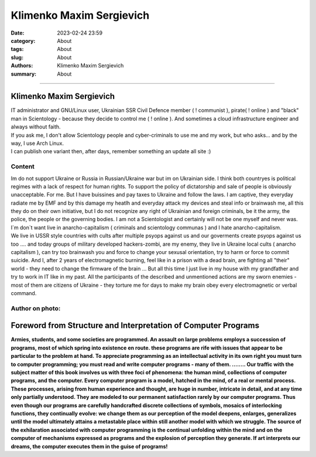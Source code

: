 Klimenko Maxim Sergievich
#########################

:date: 2023-02-24 23:59
:category: About
:tags: About
:slug: About
:authors: Klimenko Maxim Sergievich
:summary: About

#########################

=========================
Klimenko Maxim Sergievich
=========================

| IT administrator and GNU/Linux user, Ukrainian SSR Civil Defence member ( ! communist ), pirate( ! online ) and "black" man in Scientology - because they decide to control me ( ! online ). And sometimes a cloud infrastructure engineer and always without faith.
| If you ask me, I don't allow Scientology people and cyber-criminals to use me and my work, but who asks... and by the way, I use Arch Linux.
| I can publish one variant then, after days, remember something an update all site :)

Content
+++++++

| Im do not support Ukraine or Russia in Russian/Ukraine war but im on Ukrainian side. I think both countryes is political regimes with a lack of respect for human rights. To support the policy of dictatorship and sale of people is obviously unacceptable. For me. But I have buissines and pay taxes to Ukraine and follow the laws. I am captive, they everyday radiate me by EMF and by this damage my heatlh and everyday attack my devices and steal info or brainwash me, all this they do on their own initiative, but I do not recognize any right of Ukrainian and foreign criminals, be it the army, the police, the people or the governing bodies. I am not a Scientologist and certainly will not be one myself and never was. I`m don`t want live in anarcho-capitalism ( criminals and scientology communas ) and I hate anarcho-capitalism.
| We live in USSR style countries with cults after multiple psyops against us and our goverments create psyops against us too .... and today groups of military developed hackers-zombi, are my enemy, they live in Ukraine local cults ( anarcho capitalism ), can try too brainwash you and force to change your sexusal orientation, try to harm or force to commit suicide. And I, after 2 years of electromagnetic burning, feel like in a prison with a dead brain, are fighting all "their" world - they need to change the firmware of the brain ... But all this time I just live in my house with my grandfather and try to work in IT like in my past. All the participants of the described and unmentioned actions are my sworn enemies - most of them are citizens of Ukraine - they torture me for days to make my brain obey every electromagnetic or verbal command.

Author on photo:
++++++++++++++++

.. image:: images/ktms.jpg
           :align: left

===============================================================
Foreword from Structure and Interpretation of Computer Programs
===============================================================

**Armies, students, and some societies are programmed. An
assault on large problems employs a succession of programs, most of
which spring into existence en route. these programs are rife with issues
that appear to be particular to the problem at hand. To appreciate
programming as an intellectual activity in its own right you must turn to
computer programming; you must read and write computer programs - many of them. ........ 
Our traffic with the subject matter of this book involves us with
three foci of phenomena: the human mind, collections of computer programs,
and the computer. Every computer program is a model, hatched
in the mind, of a real or mental process. These processes, arising from
human experience and thought, are huge in number, intricate in detail,
and at any time only partially understood. They are modeled to our
permanent satisfaction rarely by our computer programs. Thus even
though our programs are carefully handcrafted discrete collections of
symbols, mosaics of interlocking functions, they continually evolve: we
change them as our perception of the model deepens, enlarges, generalizes
until the model ultimately attains a metastable place within
still another model with which we struggle. The source of the exhilaration
associated with computer programming is the continual unfolding
within the mind and on the computer of mechanisms expressed as
programs and the explosion of perception they generate. If art interprets
our dreams, the computer executes them in the guise of programs!**
